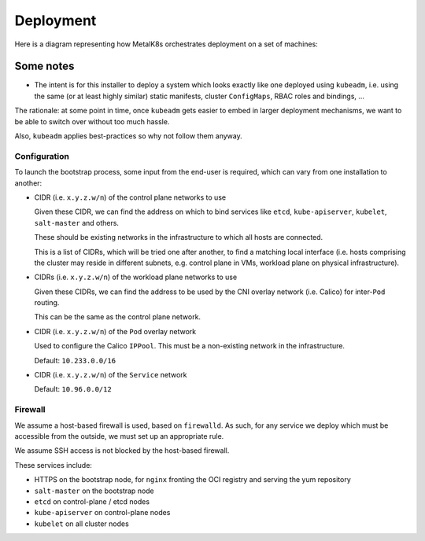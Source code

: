 Deployment
==========

Here is a diagram representing how MetalK8s orchestrates deployment on a set of
machines:

.. uml:: deployment.uml

Some notes
----------

- The intent is for this installer to deploy a system which looks exactly like
  one deployed using ``kubeadm``, i.e. using the same (or at least highly
  similar) static manifests, cluster ``ConfigMaps``, RBAC roles and bindings,
  ...

The rationale: at some point in time, once ``kubeadm`` gets easier to embed in
larger deployment mechanisms, we want to be able to switch over without too
much hassle.

Also, ``kubeadm`` applies best-practices so why not follow them anyway.

Configuration
^^^^^^^^^^^^^

To launch the bootstrap process, some input from the end-user is required,
which can vary from one installation to another:

- CIDR (i.e. ``x.y.z.w/n``) of the control plane networks to use

  Given these CIDR, we can find the address on which to bind services like
  ``etcd``, ``kube-apiserver``, ``kubelet``, ``salt-master`` and others.

  These should be existing networks in the infrastructure to which all hosts
  are connected.

  This is a list of CIDRs, which will be tried one after another, to find a
  matching local interface (i.e. hosts comprising the cluster may reside in
  different subnets, e.g. control plane in VMs, workload plane on physical
  infrastructure).

- CIDRs (i.e. ``x.y.z.w/n``) of the workload plane networks to use

  Given these CIDRs, we can find the address to be used by the CNI overlay
  network (i.e. Calico) for inter-``Pod`` routing.

  This can be the same as the control plane network.

- CIDR (i.e. ``x.y.z.w/n``) of the ``Pod`` overlay network

  Used to configure the Calico ``IPPool``. This must be a non-existing network
  in the infrastructure.

  Default: ``10.233.0.0/16``

- CIDR (i.e. ``x.y.z.w/n``) of the ``Service`` network

  Default: ``10.96.0.0/12``

Firewall
^^^^^^^^

We assume a host-based firewall is used, based on ``firewalld``. As such, for
any service we deploy which must be accessible from the outside, we must set up
an appropriate rule.

We assume SSH access is not blocked by the host-based firewall.

These services include:

- HTTPS on the bootstrap node, for ``nginx`` fronting the OCI registry and
  serving the yum repository
- ``salt-master`` on the bootstrap node
- ``etcd`` on control-plane / etcd nodes
- ``kube-apiserver`` on control-plane nodes
- ``kubelet`` on all cluster nodes
